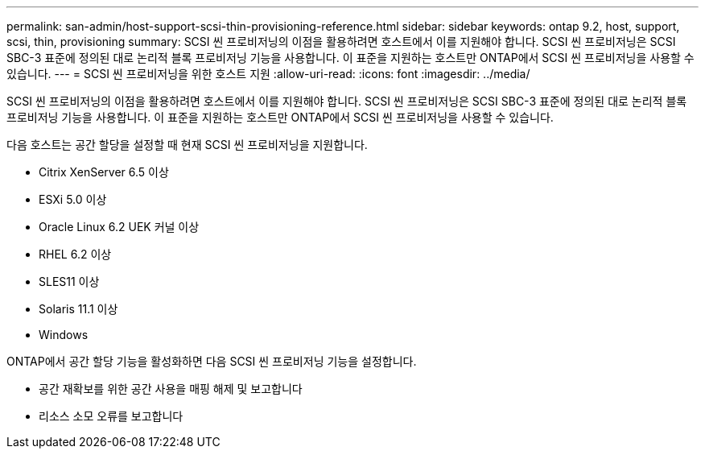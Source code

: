 ---
permalink: san-admin/host-support-scsi-thin-provisioning-reference.html 
sidebar: sidebar 
keywords: ontap 9.2, host, support, scsi, thin, provisioning 
summary: SCSI 씬 프로비저닝의 이점을 활용하려면 호스트에서 이를 지원해야 합니다. SCSI 씬 프로비저닝은 SCSI SBC-3 표준에 정의된 대로 논리적 블록 프로비저닝 기능을 사용합니다. 이 표준을 지원하는 호스트만 ONTAP에서 SCSI 씬 프로비저닝을 사용할 수 있습니다. 
---
= SCSI 씬 프로비저닝을 위한 호스트 지원
:allow-uri-read: 
:icons: font
:imagesdir: ../media/


[role="lead"]
SCSI 씬 프로비저닝의 이점을 활용하려면 호스트에서 이를 지원해야 합니다. SCSI 씬 프로비저닝은 SCSI SBC-3 표준에 정의된 대로 논리적 블록 프로비저닝 기능을 사용합니다. 이 표준을 지원하는 호스트만 ONTAP에서 SCSI 씬 프로비저닝을 사용할 수 있습니다.

다음 호스트는 공간 할당을 설정할 때 현재 SCSI 씬 프로비저닝을 지원합니다.

* Citrix XenServer 6.5 이상
* ESXi 5.0 이상
* Oracle Linux 6.2 UEK 커널 이상
* RHEL 6.2 이상
* SLES11 이상
* Solaris 11.1 이상
* Windows


ONTAP에서 공간 할당 기능을 활성화하면 다음 SCSI 씬 프로비저닝 기능을 설정합니다.

* 공간 재확보를 위한 공간 사용을 매핑 해제 및 보고합니다
* 리소스 소모 오류를 보고합니다

